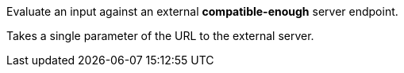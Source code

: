 Evaluate an input against an external *compatible-enough* server endpoint.

Takes a single parameter of the URL to the external server.